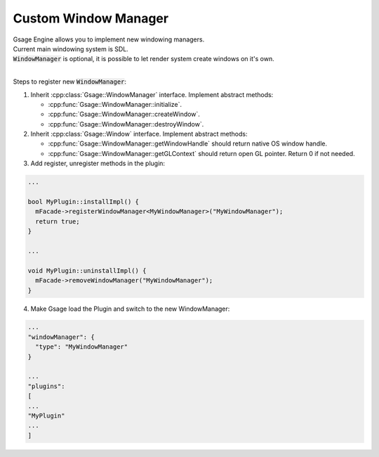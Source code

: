 .. _custom-windowing-label:

Custom Window Manager
=====================

| Gsage Engine allows you to implement new windowing managers.
| Current main windowing system is SDL.
| :code:`WindowManager` is optional, it is possible to let render system create windows on it's own.
|

Steps to register new :code:`WindowManager`:

1. Inherit :cpp:class:`Gsage::WindowManager` interface. Implement abstract methods:

   * :cpp:func:`Gsage::WindowManager::initialize`.
   * :cpp:func:`Gsage::WindowManager::createWindow`.
   * :cpp:func:`Gsage::WindowManager::destroyWindow`.

2. Inherit :cpp:class:`Gsage::Window` interface. Implement abstract methods:

   * :cpp:func:`Gsage::WindowManager::getWindowHandle` should return native OS window handle.
   * :cpp:func:`Gsage::WindowManager::getGLContext` should return open GL pointer. Return 0 if not needed.

3. Add register, unregister methods in the plugin:

.. code-block:: cpp

   ...

   bool MyPlugin::installImpl() {
     mFacade->registerWindowManager<MyWindowManager>("MyWindowManager");
     return true;
   }

   ...

   void MyPlugin::uninstallImpl() {
     mFacade->removeWindowManager("MyWindowManager");
   }

4. Make Gsage load the Plugin and switch to the new WindowManager:

.. code-block:: json

  ...
  "windowManager": {
    "type": "MyWindowManager"
  }

  ...
  "plugins":
  [
  ...
  "MyPlugin"
  ...
  ]
